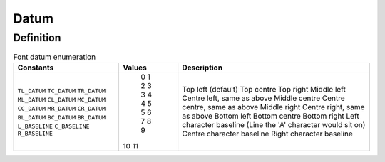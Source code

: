 =====
Datum
=====

Definition
----------

.. table:: Font datum enumeration

	+----------------+--------+---------------------------------------------------------------+
	| Constants      | Values | Description                                                   |
	+================+========+===============================================================+
	| ``TL_DATUM``   |    0   | Top left (default)                                            |
	| ``TC_DATUM``   |    1   | Top centre                                                    |
	| ``TR_DATUM``   |    2   | Top right                                                     |
	| ``ML_DATUM``   |    3   | Middle left                                                   |
	| ``CL_DATUM``   |    3   | Centre left, same as above                                    |
	| ``MC_DATUM``   |    4   | Middle centre                                                 |
	| ``CC_DATUM``   |    4   | Centre centre, same as above                                  |
	| ``MR_DATUM``   |    5   | Middle right                                                  |
	| ``CR_DATUM``   |    5   | Centre right, same as above                                   |
	| ``BL_DATUM``   |    6   | Bottom left                                                   |
	| ``BC_DATUM``   |    7   | Bottom centre                                                 |
	| ``BR_DATUM``   |    8   | Bottom right                                                  |
	| ``L_BASELINE`` |    9   | Left character baseline (Line the 'A' character would sit on) |
	| ``C_BASELINE`` |   10   | Centre character baseline                                     |
	| ``R_BASELINE`` |   11   | Right character baseline                                      |
	+----------------+--------+---------------------------------------------------------------+

